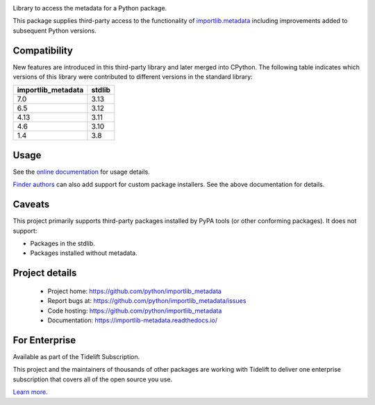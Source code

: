 .. image:: https://img.shields.io/pypi/v/importlib_metadata.svg
   :target: https://pypi.org/project/importlib_metadata

.. image:: https://img.shields.io/pypi/pyversions/importlib_metadata.svg

.. image:: https://github.com/python/importlib_metadata/actions/workflows/main.yml/badge.svg
   :target: https://github.com/python/importlib_metadata/actions?query=workflow%3A%22tests%22
   :alt: tests

.. image:: https://img.shields.io/endpoint?url=https://raw.githubusercontent.com/charliermarsh/ruff/main/assets/badge/v2.json
    :target: https://github.com/astral-sh/ruff
    :alt: Ruff

.. image:: https://img.shields.io/badge/code%20style-black-000000.svg
   :target: https://github.com/psf/black
   :alt: Code style: Black

.. image:: https://readthedocs.org/projects/importlib-metadata/badge/?version=latest
   :target: https://importlib-metadata.readthedocs.io/en/latest/?badge=latest

.. image:: https://img.shields.io/badge/skeleton-2023-informational
   :target: https://blog.jaraco.com/skeleton

.. image:: https://tidelift.com/badges/package/pypi/importlib-metadata
   :target: https://tidelift.com/subscription/pkg/pypi-importlib-metadata?utm_source=pypi-importlib-metadata&utm_medium=readme

Library to access the metadata for a Python package.

This package supplies third-party access to the functionality of
`importlib.metadata <https://docs.python.org/3/library/importlib.metadata.html>`_
including improvements added to subsequent Python versions.


Compatibility
=============

New features are introduced in this third-party library and later merged
into CPython. The following table indicates which versions of this library
were contributed to different versions in the standard library:

.. list-table::
   :header-rows: 1

   * - importlib_metadata
     - stdlib
   * - 7.0
     - 3.13
   * - 6.5
     - 3.12
   * - 4.13
     - 3.11
   * - 4.6
     - 3.10
   * - 1.4
     - 3.8


Usage
=====

See the `online documentation <https://importlib-metadata.readthedocs.io/>`_
for usage details.

`Finder authors
<https://docs.python.org/3/reference/import.html#finders-and-loaders>`_ can
also add support for custom package installers.  See the above documentation
for details.


Caveats
=======

This project primarily supports third-party packages installed by PyPA
tools (or other conforming packages). It does not support:

- Packages in the stdlib.
- Packages installed without metadata.

Project details
===============

 * Project home: https://github.com/python/importlib_metadata
 * Report bugs at: https://github.com/python/importlib_metadata/issues
 * Code hosting: https://github.com/python/importlib_metadata
 * Documentation: https://importlib-metadata.readthedocs.io/

For Enterprise
==============

Available as part of the Tidelift Subscription.

This project and the maintainers of thousands of other packages are working with Tidelift to deliver one enterprise subscription that covers all of the open source you use.

`Learn more <https://tidelift.com/subscription/pkg/pypi-importlib-metadata?utm_source=pypi-importlib-metadata&utm_medium=referral&utm_campaign=github>`_.

